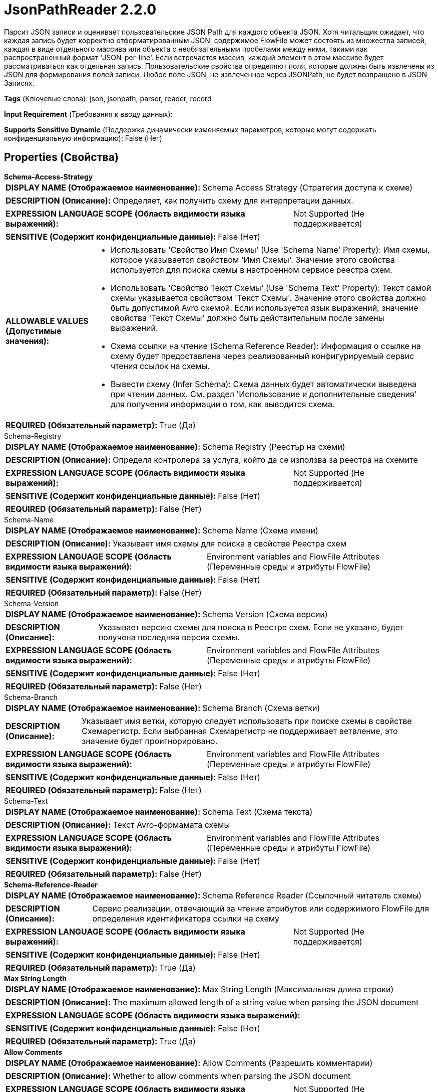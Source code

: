 = JsonPathReader 2.2.0

Парсит JSON записи и оценивает пользовательские JSON Path для каждого объекта JSON. Хотя читальщик ожидает, что каждая запись будет корректно отформатированным JSON, содержимое FlowFile может состоять из множества записей, каждая в виде отдельного массива или объекта с необязательными пробелами между ними, такими как распространенный формат 'JSON-per-line'. Если встречается массив, каждый элемент в этом массиве будет рассматриваться как отдельная запись. Пользовательские свойства определяют поля, которые должны быть извлечены из JSON для формирования полей записи. Любое поле JSON, не извлеченное через JSONPath, не будет возвращено в JSON Записях.

[horizontal]
*Tags* (Ключевые слова):
json, jsonpath, parser, reader, record
[horizontal]
*Input Requirement* (Требования к вводу данных):

[horizontal]
*Supports Sensitive Dynamic* (Поддержка динамически изменяемых параметров, которые могут содержать конфиденциальную информацию):
 False (Нет) 



== Properties (Свойства)


.*Schema-Access-Strategy*
************************************************
[horizontal]
*DISPLAY NAME (Отображаемое наименование):*:: Schema Access Strategy (Стратегия доступа к схеме)

[horizontal]
*DESCRIPTION (Описание):*:: Определяет, как получить схему для интерпретации данных.


[horizontal]
*EXPRESSION LANGUAGE SCOPE (Область видимости языка выражений):*:: Not Supported (Не поддерживается)
[horizontal]
*SENSITIVE (Содержит конфиденциальные данные):*::  False (Нет) 

[horizontal]
*ALLOWABLE VALUES (Допустимые значения):*::

* Использовать 'Свойство Имя Схемы' (Use 'Schema Name' Property): Имя схемы, которое указывается свойством 'Имя Схемы'. Значение этого свойства используется для поиска схемы в настроенном сервисе реестра схем. 

* Использовать 'Свойство Текст Схемы' (Use 'Schema Text' Property): Текст самой схемы указывается свойством 'Текст Схемы'. Значение этого свойства должно быть допустимой Avro схемой. Если используется язык выражений, значение свойства 'Текст Схемы' должно быть действительным после замены выражений. 

* Схема ссылки на чтение (Schema Reference Reader): Информация о ссылке на схему будет предоставлена через реализованный конфигурируемый сервис чтения ссылок на схемы. 

* Вывести схему (Infer Schema): Схема данных будет автоматически выведена при чтении данных. См. раздел 'Использование и дополнительные сведения' для получения информации о том, как выводится схема. 


[horizontal]
*REQUIRED (Обязательный параметр):*::  True (Да) 
************************************************
.Schema-Registry
************************************************
[horizontal]
*DISPLAY NAME (Отображаемое наименование):*:: Schema Registry (Реестър на схеми)

[horizontal]
*DESCRIPTION (Описание):*:: Определя контролера за услуга, който да се използва за реестра на схемите


[horizontal]
*EXPRESSION LANGUAGE SCOPE (Область видимости языка выражений):*:: Not Supported (Не поддерживается)
[horizontal]
*SENSITIVE (Содержит конфиденциальные данные):*::  False (Нет) 

[horizontal]
*REQUIRED (Обязательный параметр):*::  False (Нет) 
************************************************
.Schema-Name
************************************************
[horizontal]
*DISPLAY NAME (Отображаемое наименование):*:: Schema Name (Схема имени)

[horizontal]
*DESCRIPTION (Описание):*:: Указывает имя схемы для поиска в свойстве Реестра схем


[horizontal]
*EXPRESSION LANGUAGE SCOPE (Область видимости языка выражений):*:: Environment variables and FlowFile Attributes (Переменные среды и атрибуты FlowFile)
[horizontal]
*SENSITIVE (Содержит конфиденциальные данные):*::  False (Нет) 

[horizontal]
*REQUIRED (Обязательный параметр):*::  False (Нет) 
************************************************
.Schema-Version
************************************************
[horizontal]
*DISPLAY NAME (Отображаемое наименование):*:: Schema Version (Схема версии)

[horizontal]
*DESCRIPTION (Описание):*:: Указывает версию схемы для поиска в Реестре схем. Если не указано, будет получена последняя версия схемы.


[horizontal]
*EXPRESSION LANGUAGE SCOPE (Область видимости языка выражений):*:: Environment variables and FlowFile Attributes (Переменные среды и атрибуты FlowFile)
[horizontal]
*SENSITIVE (Содержит конфиденциальные данные):*::  False (Нет) 

[horizontal]
*REQUIRED (Обязательный параметр):*::  False (Нет) 
************************************************
.Schema-Branch
************************************************
[horizontal]
*DISPLAY NAME (Отображаемое наименование):*:: Schema Branch (Схема ветки)

[horizontal]
*DESCRIPTION (Описание):*:: Указывает имя ветки, которую следует использовать при поиске схемы в свойстве Схемарегистр. Если выбранная Схемарегистр не поддерживает ветвление, это значение будет проигнорировано.


[horizontal]
*EXPRESSION LANGUAGE SCOPE (Область видимости языка выражений):*:: Environment variables and FlowFile Attributes (Переменные среды и атрибуты FlowFile)
[horizontal]
*SENSITIVE (Содержит конфиденциальные данные):*::  False (Нет) 

[horizontal]
*REQUIRED (Обязательный параметр):*::  False (Нет) 
************************************************
.Schema-Text
************************************************
[horizontal]
*DISPLAY NAME (Отображаемое наименование):*:: Schema Text (Схема текста)

[horizontal]
*DESCRIPTION (Описание):*:: Текст Avro-формамата схемы


[horizontal]
*EXPRESSION LANGUAGE SCOPE (Область видимости языка выражений):*:: Environment variables and FlowFile Attributes (Переменные среды и атрибуты FlowFile)
[horizontal]
*SENSITIVE (Содержит конфиденциальные данные):*::  False (Нет) 

[horizontal]
*REQUIRED (Обязательный параметр):*::  False (Нет) 
************************************************
.*Schema-Reference-Reader*
************************************************
[horizontal]
*DISPLAY NAME (Отображаемое наименование):*:: Schema Reference Reader (Ссылочный читатель схемы)

[horizontal]
*DESCRIPTION (Описание):*:: Сервис реализации, отвечающий за чтение атрибутов или содержимого FlowFile для определения идентификатора ссылки на схему


[horizontal]
*EXPRESSION LANGUAGE SCOPE (Область видимости языка выражений):*:: Not Supported (Не поддерживается)
[horizontal]
*SENSITIVE (Содержит конфиденциальные данные):*::  False (Нет) 

[horizontal]
*REQUIRED (Обязательный параметр):*::  True (Да) 
************************************************
.*Max String Length*
************************************************
[horizontal]
*DISPLAY NAME (Отображаемое наименование):*:: Max String Length (Максимальная длина строки)

[horizontal]
*DESCRIPTION (Описание):*:: The maximum allowed length of a string value when parsing the JSON document


[horizontal]
*EXPRESSION LANGUAGE SCOPE (Область видимости языка выражений):*:: 
[horizontal]
*SENSITIVE (Содержит конфиденциальные данные):*::  False (Нет) 

[horizontal]
*REQUIRED (Обязательный параметр):*::  True (Да) 
************************************************
.*Allow Comments*
************************************************
[horizontal]
*DISPLAY NAME (Отображаемое наименование):*:: Allow Comments (Разрешить комментарии)

[horizontal]
*DESCRIPTION (Описание):*:: Whether to allow comments when parsing the JSON document


[horizontal]
*EXPRESSION LANGUAGE SCOPE (Область видимости языка выражений):*:: Not Supported (Не поддерживается)
[horizontal]
*SENSITIVE (Содержит конфиденциальные данные):*::  False (Нет) 

[horizontal]
*ALLOWABLE VALUES (Допустимые значения):*::

* true

* false


[horizontal]
*REQUIRED (Обязательный параметр):*::  True (Да) 
************************************************
.Date Format
************************************************
[horizontal]
*DISPLAY NAME (Отображаемое наименование):*:: Date Format (Формат даты)

[horizontal]
*DESCRIPTION (Описание):*:: Указывает формат, который следует использовать при чтении или записи полей Date. Если не указан, поля Date будут считаться количеством миллисекунд от начала эпохи (полночь, 1 января 1970 г., GMT). Если указано, значение должно соответствовать формату Java java.time.format.DateTimeFormatter (например, MM/dd/yyyy для двузначного месяца, затем двузначного дня и четырехзначного года, все разделенные символами '/' как в 01/01/2017).


[horizontal]
*EXPRESSION LANGUAGE SCOPE (Область видимости языка выражений):*:: Not Supported (Не поддерживается)
[horizontal]
*SENSITIVE (Содержит конфиденциальные данные):*::  False (Нет) 

[horizontal]
*REQUIRED (Обязательный параметр):*::  False (Нет) 
************************************************
.Time Format
************************************************
[horizontal]
*DISPLAY NAME (Отображаемое наименование):*:: Time Format (Формат времени)

[horizontal]
*DESCRIPTION (Описание):*:: Указывает формат, который следует использовать при чтении/записи полей Time. Если не указано, поля Time будут считаться количеством миллисекунд с эпохи (Полночь, 1 января 1970 г., GMT). Если указано, значение должно соответствовать формату Java java.time.format.DateTimeFormatter (например, HH:mm:ss для двузначного часа в 24-часовом формате, за которым следуют двузначная минута и двузначная секунда, все разделённые символами ':' как в 18:04:15).


[horizontal]
*EXPRESSION LANGUAGE SCOPE (Область видимости языка выражений):*:: Not Supported (Не поддерживается)
[horizontal]
*SENSITIVE (Содержит конфиденциальные данные):*::  False (Нет) 

[horizontal]
*REQUIRED (Обязательный параметр):*::  False (Нет) 
************************************************
.Timestamp Format
************************************************
[horizontal]
*DISPLAY NAME (Отображаемое наименование):*:: Формат Timestamp (Timestamp Format)

[horizontal]
*DESCRIPTION (Описание):*:: Указывает формат, который следует использовать при чтении или записи полей Timestamp. Если не указан, поля Timestamp будут считаться количеством миллисекунд с начала эпохи (Полночь 1 января 1970 г., GMT). Если указано, значение должно соответствовать формату Java java.time.format.DateTimeFormatter (например, MM/dd/yyyy HH:mm:ss для двузначного месяца, затем двузначного дня, затем четырехзначного года, все разделенные '/' символами; а затем следует двузначный час в 24-часовом формате, за которым следуют двузначные минуты и секунды, все разделенные ':' символами, как в 01/01/2017 18:04:15).


[horizontal]
*EXPRESSION LANGUAGE SCOPE (Область видимости языка выражений):*:: 
[horizontal]
*SENSITIVE (Содержит конфиденциальные данные):*::  False (Нет) 

[horizontal]
*REQUIRED (Обязательный параметр):*::  False (Нет) 
************************************************


== Динамические свойства

[width="100%",cols="1a,2a,1a,1a",options="header",]
|===
|Наименование |Описание |Значение |Ограничения языка выражений

|`The field name for the record.`
|User-defined properties identify how to extract specific fields from a JSON object in order to create a Record
|`A JSONPath Expression that will be evaluated against each JSON record. The result of the JSONPath will be the value of the field whose name is the same as the property name.`
|

|===













=== Writes Attributes (Записываемые атрибуты)

[cols="1a,2a",options="header",]
|===
|Наименование |Описание

|`amqp$appId`
|Поле идентификатора приложения из AMQP Message

|===







=== Смотрите также


* xref:Controller Services/JsonTreeReader.adoc[JsonTreeReader]



